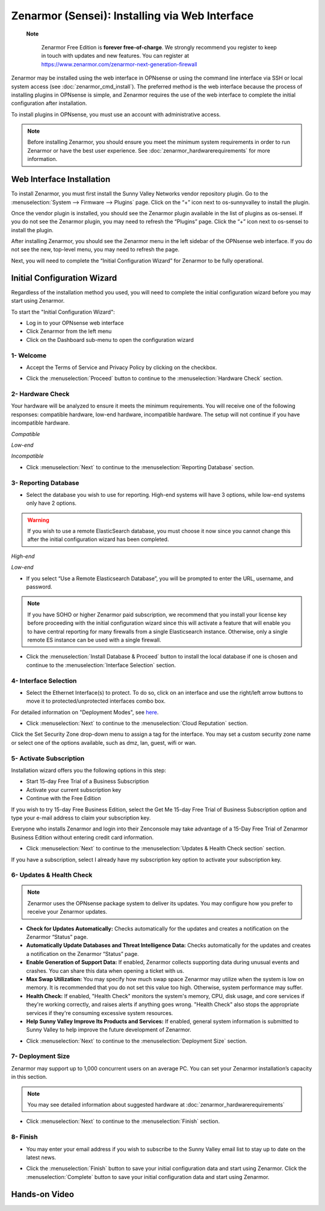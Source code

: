 ==================================================
Zenarmor (Sensei): Installing via Web Interface
==================================================




 **Note**
 
    Zenarmor Free Edition is **forever free-of-charge**. We strongly recommend you register to keep in touch with updates and new features. You can register at `https://www.zenarmor.com/zenarmor-next-generation-firewall <https://www.zenarmor.com/zenarmor-next-generation-firewall>`_
   

Zenarmor may be installed using the web interface in OPNsense or using the command line interface via SSH or local system access (see :doc:`zenarmor_cmd_install`). The preferred method is the web interface because the process of installing plugins in OPNsense is simple, and Zenarmor requires the use of the web interface to complete the initial configuration after installation.

To install plugins in OPNsense, you must use an account with administrative access.

.. Note::

    Before installing Zenarmor, you should ensure you meet the minimum system requirements in order to run Zenarmor or have the best user experience. See :doc:`zenarmor_hardwarerequirements` for more information.

----------------------------
Web Interface Installation
----------------------------

To install Zenarmor, you must first install the Sunny Valley Networks vendor repository plugin. Go to the :menuselection:`System --> Firmware --> Plugins` page. Click on the “+” icon next to os-sunnyvalley to install the plugin.

Once the vendor plugin is installed, you should see the Zenarmor plugin available in the list of plugins as os-sensei. If you do not see the Zenarmor plugin, you may need to refresh the “Plugins” page. Click the “+” icon next to os-sensei to install the plugin.

After installing Zenarmor, you should see the Zenarmor menu in the left sidebar of the OPNsense web interface. If you do not see the new, top-level menu, you may need to refresh the page.

.. image:: images/zenarmor-install-complete.png
    :width: 100%

Next, you will need to complete the “Initial Configuration Wizard” for Zenarmor to be fully operational.

.. _Sensei_Initial_Configuration_Wizard:

------------------------------
Initial Configuration Wizard
------------------------------
Regardless of the installation method you used, you will need to complete the initial configuration wizard before you may start using Zenarmor.

To start the "Initial Configuration Wizard":

* Log in to your OPNsense web interface
* Click Zenarmor from the left menu
* Click on the Dashboard sub-menu to open the configuration wizard

....................
1- Welcome
....................

* Accept the Terms of Service and Privacy Policy by clicking on the checkbox. 

.. image:: images/zenarmor-wizard-welcome.png
    :width: 100%

* Click the :menuselection:`Proceed` button to continue to the :menuselection:`Hardware Check` section.

....................
2- Hardware Check
....................

Your hardware will be analyzed to ensure it meets the minimum requirements. You will receive one of the following responses: compatible hardware, low-end hardware, incompatible hardware. The setup will not continue if you have incompatible hardware.

.. image:: images/zenarmor-wizard-hardware-high-end.png
    :width: 100%

*Compatible*

.. image:: images/zenarmor-wizard-hardware-low-end.png
    :width: 100%

*Low-end*

.. image:: images/zenarmor-wizard-hardware-incompatible.png
    :width: 100%

*Incompatible*

* Click :menuselection:`Next` to continue to the :menuselection:`Reporting Database` section.

......................
3- Reporting Database
......................

* Select the database you wish to use for reporting. High-end systems will have 3 options, while low-end systems only have 2 options.

.. Warning::

    If you wish to use a remote ElasticSearch database, you must choose it now since you cannot change this after the initial configuration wizard has been completed.

.. image:: images/zenarmor-wizard-reporting-database-high-end.png
    :width: 100%

*High-end*

.. image:: images/zenarmor-wizard-reporting-database-low-end.png
    :width: 100%

*Low-end*

* If you select “Use a Remote Elasticsearch Database”, you will be prompted to enter the URL, username, and password.

.. Note::

    If you have SOHO or higher Zenarmor paid subscription, we recommend that you install your license key before proceeding with the initial configuration wizard since this will activate a feature that will enable you to have central reporting for many firewalls from a single Elasticsearch instance. Otherwise, only a single remote ES instance can be used with a single firewall.

.. image:: images/zenarmor-wizard-reporting-database-remote.png
    :width: 100%

* Click the :menuselection:`Install Database & Proceed` button to install the local database if one is chosen and continue to the :menuselection:`Interface Selection` section.

.......................
4- Interface Selection
.......................

* Select the Ethernet Interface(s) to protect. To do so, click on an interface and use the right/left arrow buttons to move it to protected/unprotected interfaces combo box.

For detailed information on "Deployment Modes", see `here <https://www.zenarmor.com/docs/guides/deployment-modes>`_. 

.. image:: images/zenarmor-wizard-interface-selection-available.png
    :width: 100%

.. image:: images/zenarmor-wizard-interface-selection-protected.png
    :width: 100%

* Click :menuselection:`Next` to continue to the :menuselection:`Cloud Reputation` section.

Click the Set Security Zone drop-down menu to assign a tag for the interface. You may set a custom security zone name or select one of the options available, such as dmz, lan, guest, wifi or wan.

.. image:: images/zenarmor-wizard-set-security-zone.png
    :width: 100%

....................
5-  Activate Subscription
....................

Installation wizard offers you the following options in this step:

* Start 15-day Free Trial of a Business Subscription
* Activate your current subscription key
* Continue with the Free Edition

If you wish to try 15-day Free Business Edition, select the Get Me 15-day Free Trial of Business Subscription option and type your e-mail address to claim your subscription key.


Everyone who installs Zenarmor and login into their Zenconsole may take advantage of a 15-Day Free Trial of Zenarmor Business Edition without entering credit card information.

.. image:: images/zenarmor-wizard-cloud-reputation.png
    :width: 100%

* Click :menuselection:`Next` to continue to the :menuselection:`Updates & Health Check section` section.

If you have a subscription, select I already have my subscription key option to activate your subscription key.

..........................
6- Updates & Health Check
..........................

.. Note::

   Zenarmor uses the OPNsense package system to deliver its updates. You may configure how you prefer to receive your Zenarmor updates.

* **Check for Updates Automatically:** Checks automatically for the updates and creates a notification on the Zenarmor “Status” page.
* **Automatically Update Databases and Threat Intelligence Data:** Checks automatically for the updates and creates a notification on the Zenarmor “Status” page.
* **Enable Generation of Support Data:** If enabled, Zenarmor collects supporting data during unusual events and crashes. You can share this data when opening a ticket with us.
* **Max Swap Utilization:** You may specify how much swap space Zenarmor may utilize when the system is low on memory. It is recommended that you do not set this value too high. Otherwise, system performance may suffer.
* **Health Check:** If enabled, "Health Check" monitors the system's memory, CPU, disk usage, and core services if they're working correctly, and raises alerts if anything goes wrong. "Health Check" also stops the appropriate services if they're consuming excessive system resources.
* **Help Sunny Valley Improve Its Products and Services:** If enabled, general system information is submitted to Sunny Valley to help improve the future development of Zenarmor.

.. image:: images/zenarmor-wizard-updates-health-check.png
    :width: 100%

* Click :menuselection:`Next` to continue to the :menuselection:`Deployment Size` section.

....................
7- Deployment Size
....................

Zenarmor may support up to 1,000 concurrent users on an average PC. You can set your Zenarmor installation’s capacity in this section.

.. Note::

    You may see detailed information about suggested hardware at :doc:`zenarmor_hardwarerequirements`

.. image:: images/zenarmor-wizard-deployment-size.png
    :width: 100%

* Click :menuselection:`Next` to continue to the :menuselection:`Finish` section.

....................
8- Finish
....................

* You may enter your email address if you wish to subscribe to the Sunny Valley email list to stay up to date on the latest news.

.. image:: images/zenarmor-wizard-finish.png
    :width: 100%

* Click the :menuselection:`Finish` button to save your initial configuration data and start using Zenarmor.
  Click the :menuselection:`Complete` button to save your initial configuration data and start using Zenarmor.


-------------------
**Hands-on Video**
-------------------

.. raw:: html

    <iframe width="560" height="315" src="https://www.youtube.com/watch?v=Hvz1qhNBZdo" frameborder="0" allowfullscreen></iframe>

